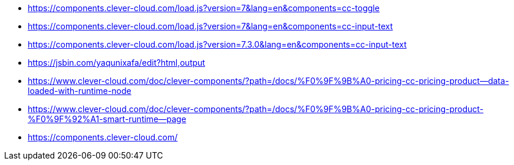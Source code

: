 * https://components.clever-cloud.com/load.js?version=7&lang=en&components=cc-toggle
* https://components.clever-cloud.com/load.js?version=7&lang=en&components=cc-input-text
* https://components.clever-cloud.com/load.js?version=7.3.0&lang=en&components=cc-input-text
* https://jsbin.com/yaqunixafa/edit?html,output
* https://www.clever-cloud.com/doc/clever-components/?path=/docs/%F0%9F%9B%A0-pricing-cc-pricing-product--data-loaded-with-runtime-node
* https://www.clever-cloud.com/doc/clever-components/?path=/docs/%F0%9F%9B%A0-pricing-cc-pricing-product-%F0%9F%92%A1-smart-runtime--page
* https://components.clever-cloud.com/
